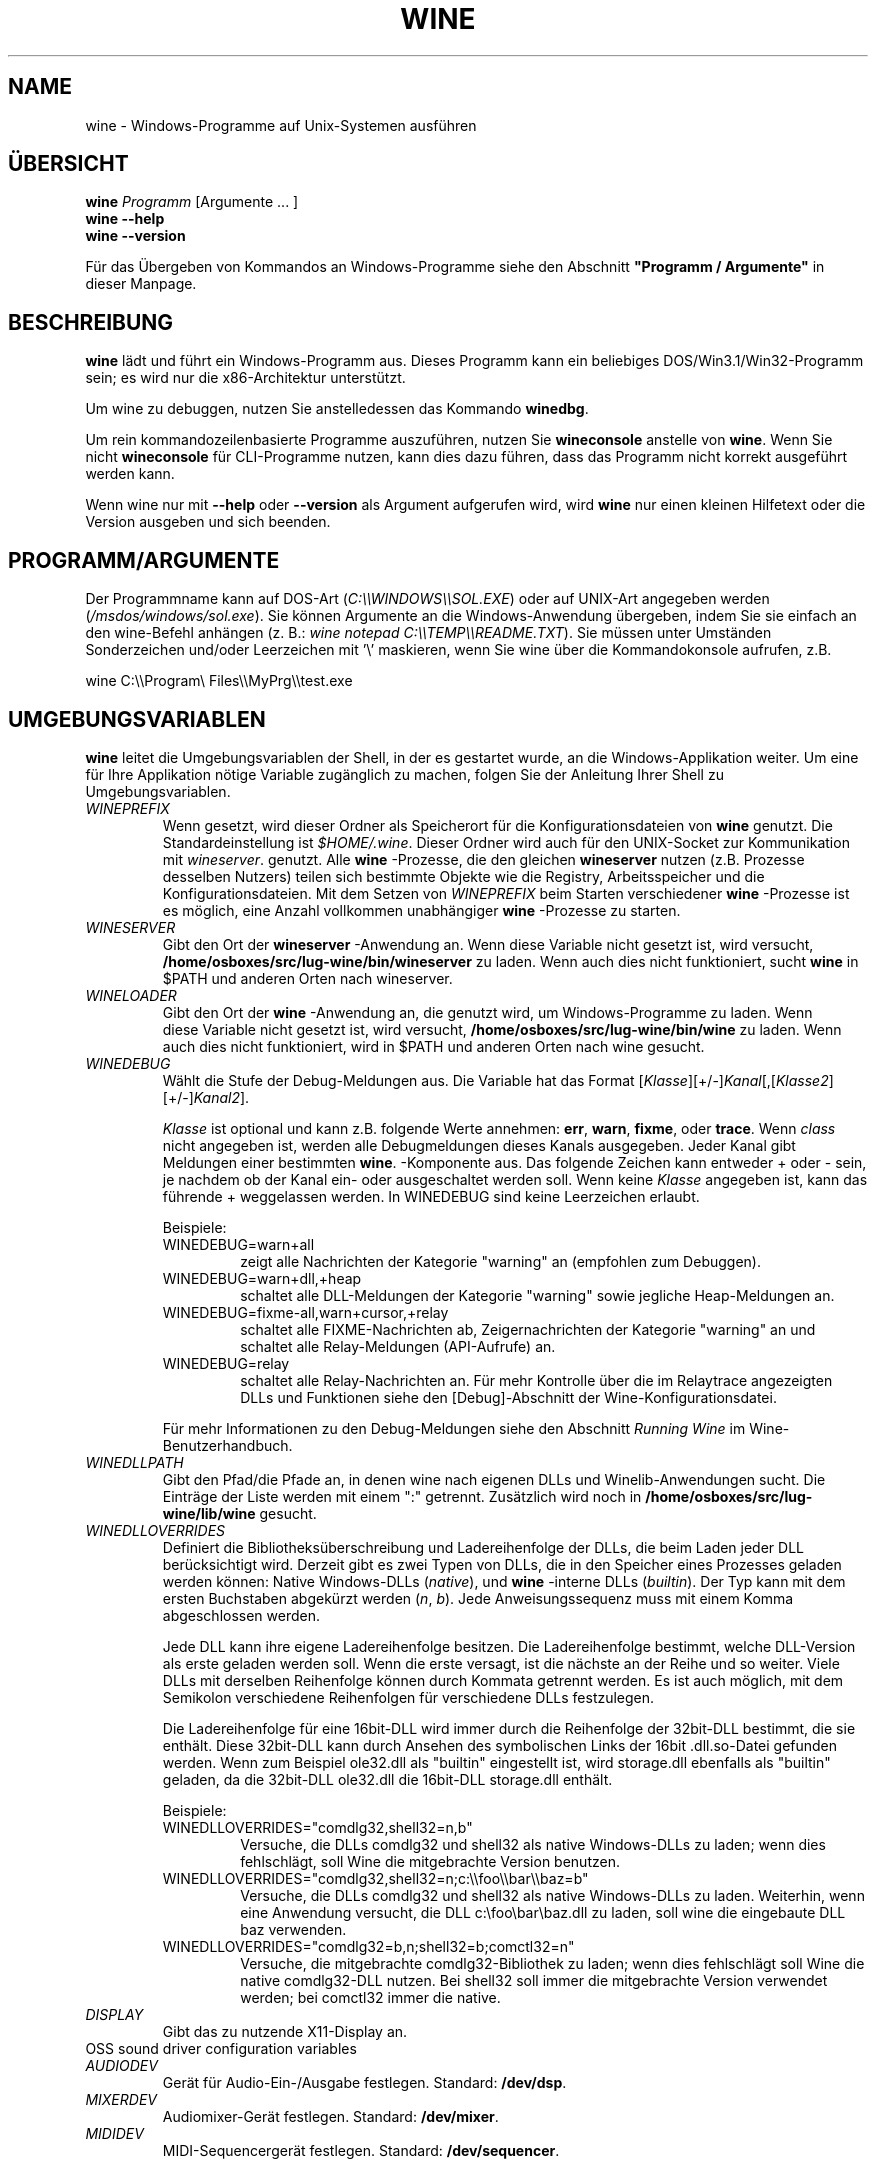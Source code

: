 .\" -*- nroff -*-
.TH WINE 1 "November 2007" "Wine 4.15" "Windows On Unix"
.SH NAME
wine \- Windows-Programme auf Unix-Systemen ausführen
.SH ÜBERSICHT
.BI "wine " Programm
[Argumente ... ]
.br
.B wine --help
.br
.B wine --version
.PP
Für das Übergeben von Kommandos an Windows-Programme siehe den
Abschnitt
.B
"Programm / Argumente"
in dieser Manpage.
.SH BESCHREIBUNG
.B wine
lädt und führt ein Windows-Programm aus. Dieses Programm kann ein
beliebiges DOS/Win3.1/Win32-Programm sein; es wird nur die
x86-Architektur unterstützt.
.PP
Um wine zu debuggen, nutzen Sie anstelledessen das Kommando
.BR winedbg .
.PP
Um rein kommandozeilenbasierte Programme auszuführen, nutzen Sie
.B wineconsole
anstelle von
.BR wine .
Wenn Sie nicht
.B wineconsole
für CLI-Programme nutzen, kann dies dazu führen, dass das Programm
nicht korrekt ausgeführt werden kann.
.PP
Wenn wine nur mit
.B --help
oder
.B --version
als Argument aufgerufen wird, wird
.B wine
nur einen kleinen Hilfetext oder die Version ausgeben und sich beenden.
.SH PROGRAMM/ARGUMENTE
Der Programmname kann auf DOS-Art
.RI ( C:\(rs\(rsWINDOWS\(rs\(rsSOL.EXE )
oder auf UNIX-Art angegeben werden
.RI ( /msdos/windows/sol.exe ).
Sie können Argumente an die Windows-Anwendung übergeben, indem Sie
sie einfach an den wine-Befehl anhängen (z. B.:
.IR "wine notepad C:\(rs\(rsTEMP\(rs\(rsREADME.TXT" ).
Sie müssen unter Umständen Sonderzeichen und/oder Leerzeichen
mit '\(rs' maskieren, wenn Sie wine über die Kommandokonsole aufrufen,
z.B.
.PP
wine C:\(rs\(rsProgram\(rs Files\(rs\(rsMyPrg\(rs\(rstest.exe
.PP
.SH UMGEBUNGSVARIABLEN
.B wine
leitet die Umgebungsvariablen der Shell, in der es gestartet wurde, an
die Windows-Applikation weiter. Um eine für Ihre Applikation nötige
Variable zugänglich zu machen, folgen Sie der Anleitung Ihrer Shell zu
Umgebungsvariablen.
.TP
.I WINEPREFIX
Wenn gesetzt, wird dieser Ordner als Speicherort für die
Konfigurationsdateien von
.B wine
genutzt. Die Standardeinstellung ist
.IR $HOME/.wine .
Dieser Ordner wird auch für den UNIX-Socket zur Kommunikation mit
.IR wineserver .
genutzt. Alle
.B wine
-Prozesse, die den gleichen
.B wineserver
nutzen (z.B. Prozesse desselben Nutzers) teilen sich bestimmte Objekte
wie die Registry, Arbeitsspeicher und die Konfigurationsdateien.  Mit
dem Setzen von
.I WINEPREFIX
beim Starten verschiedener
.B wine
-Prozesse ist es möglich, eine Anzahl vollkommen unabhängiger
.B wine
-Prozesse zu starten.
.TP
.I WINESERVER
Gibt den Ort der
.B wineserver
-Anwendung an. Wenn diese Variable nicht gesetzt ist, wird versucht,
.B /home/osboxes/src/lug-wine/bin/wineserver
zu laden. Wenn auch dies nicht funktioniert, sucht
.B wine
in $PATH und anderen Orten nach wineserver.
.TP
.I WINELOADER
Gibt den Ort der
.B wine
-Anwendung an, die genutzt wird, um Windows-Programme zu laden. Wenn
 diese Variable nicht gesetzt ist, wird versucht,
.B /home/osboxes/src/lug-wine/bin/wine
zu laden. Wenn auch dies nicht funktioniert, wird in $PATH und anderen
Orten nach wine gesucht.
.TP
.I WINEDEBUG
Wählt die Stufe der Debug-Meldungen aus. Die Variable hat das Format
.RI [ Klasse ][+/-] Kanal [,[ Klasse2 ][+/-] Kanal2 ].
.RS +7
.PP
.I Klasse
ist optional und kann z.B. folgende Werte annehmen:
.BR err ,
.BR warn ,
.BR fixme ,
oder
.BR trace .
Wenn
.I class
nicht angegeben ist, werden alle Debugmeldungen dieses Kanals
ausgegeben. Jeder Kanal gibt Meldungen einer bestimmten
.BR wine .
-Komponente aus. Das folgende Zeichen kann entweder + oder - sein, je
nachdem ob der Kanal ein- oder ausgeschaltet werden soll.  Wenn keine
.I Klasse
angegeben ist, kann das führende + weggelassen werden. In WINEDEBUG
sind keine Leerzeichen erlaubt.
.PP
Beispiele:
.TP
WINEDEBUG=warn+all
zeigt alle Nachrichten der Kategorie "warning" an (empfohlen zum
Debuggen).
.br
.TP
WINEDEBUG=warn+dll,+heap
schaltet alle DLL-Meldungen der Kategorie "warning" sowie jegliche
Heap-Meldungen an.
.br
.TP
WINEDEBUG=fixme-all,warn+cursor,+relay
schaltet alle FIXME-Nachrichten ab, Zeigernachrichten der Kategorie
"warning" an und schaltet alle Relay-Meldungen (API-Aufrufe) an.
.br
.TP
WINEDEBUG=relay
schaltet alle Relay-Nachrichten an. Für mehr Kontrolle über die im
Relaytrace angezeigten DLLs und Funktionen siehe den [Debug]-Abschnitt
der Wine-Konfigurationsdatei.
.PP
Für mehr Informationen zu den Debug-Meldungen siehe den Abschnitt
.I Running Wine
im Wine-Benutzerhandbuch.
.RE
.TP
.I WINEDLLPATH
Gibt den Pfad/die Pfade an, in denen wine nach eigenen DLLs und
Winelib-Anwendungen sucht. Die Einträge der Liste werden mit einem ":"
getrennt. Zusätzlich wird noch in
.B /home/osboxes/src/lug-wine/lib/wine
gesucht.
.TP
.I WINEDLLOVERRIDES
Definiert die Bibliotheksüberschreibung und Ladereihenfolge der DLLs,
die beim Laden jeder DLL berücksichtigt wird. Derzeit gibt es zwei Typen von
DLLs, die in den Speicher eines Prozesses geladen werden können:
Native Windows-DLLs
.RI ( native ),
und
.B wine
-interne DLLs
.RI ( builtin ).
Der Typ kann mit dem ersten Buchstaben abgekürzt werden
.RI ( n ", " b ).
Jede Anweisungssequenz muss mit einem Komma abgeschlossen werden.
.RS
.PP
Jede DLL kann ihre eigene Ladereihenfolge besitzen. Die
Ladereihenfolge bestimmt, welche DLL-Version als erste geladen werden
soll. Wenn die erste versagt, ist die nächste an der Reihe und so
weiter. Viele DLLs mit derselben Reihenfolge können durch Kommata
getrennt werden. Es ist auch möglich, mit dem Semikolon verschiedene
Reihenfolgen für verschiedene DLLs festzulegen.
.PP
Die Ladereihenfolge für eine 16bit-DLL wird immer durch die
Reihenfolge der 32bit-DLL bestimmt, die sie enthält. Diese 32bit-DLL
kann durch Ansehen des symbolischen Links der 16bit .dll.so-Datei
gefunden werden. Wenn zum Beispiel ole32.dll als "builtin" eingestellt
ist, wird storage.dll ebenfalls als "builtin" geladen, da die
32bit-DLL ole32.dll die 16bit-DLL storage.dll enthält.
.PP
Beispiele:
.TP
WINEDLLOVERRIDES="comdlg32,shell32=n,b"
.br
Versuche, die DLLs comdlg32 und shell32 als native Windows-DLLs zu
laden; wenn dies fehlschlägt, soll Wine die mitgebrachte Version
benutzen.
.TP
WINEDLLOVERRIDES="comdlg32,shell32=n;c:\(rs\(rsfoo\(rs\(rsbar\(rs\(rsbaz=b"
.br
Versuche, die DLLs comdlg32 und shell32 als native Windows-DLLs zu
laden. Weiterhin, wenn eine Anwendung versucht, die DLL
c:\(rsfoo\(rsbar\(rsbaz.dll zu laden, soll wine die eingebaute DLL baz
verwenden.
.TP
WINEDLLOVERRIDES="comdlg32=b,n;shell32=b;comctl32=n"
.br
Versuche, die mitgebrachte comdlg32-Bibliothek zu laden; wenn dies
fehlschlägt soll Wine die native comdlg32-DLL nutzen. Bei shell32 soll
immer die mitgebrachte Version verwendet werden; bei comctl32 immer
die native.
.RE
.TP
.I DISPLAY
Gibt das zu nutzende X11-Display an.
.TP
OSS sound driver configuration variables
.TP
.I AUDIODEV
Gerät für Audio-Ein-/Ausgabe festlegen. Standard:
.BR /dev/dsp .
.TP
.I MIXERDEV
Audiomixer-Gerät festlegen. Standard:
.BR /dev/mixer .
.TP
.I MIDIDEV
MIDI-Sequencergerät festlegen. Standard:
.BR /dev/sequencer .
.SH DATEIEN
.TP
.I /home/osboxes/src/lug-wine/bin/wine
Der
.B wine
-Programmstarter
.TP
.I /home/osboxes/src/lug-wine/bin/wineconsole
Der
.B wine
-Programmstarter für Konsolenapplikationen (CLI)
.TP
.I /home/osboxes/src/lug-wine/bin/wineserver
Der
.B wine
-Server
.TP
.I /home/osboxes/src/lug-wine/bin/winedbg
Der
.B wine
-Debugger
.TP
.I /home/osboxes/src/lug-wine/lib/wine
Der Ordner mit den gemeinsamen DLLs von
.B wine
.TP
.I $WINEPREFIX/dosdevices
Dieser Ordner enthält die DOS-Gerätezuweisungen. Jede Datei in diesem
Ordner ist ein Symlink auf die Unix-Gerätedatei, die dieses Gerät
bereitstellt.  Wenn zum Beispiel COM1 /dev/ttyS0 repräsentieren soll,
wird der Symlink $WINEPREFIX/dosdevices/com1 -> /dev/ttyS0 benötigt.
.br
DOS-Laufwerke werden auch mit Symlinks angegeben. Wenn z.B. das
Laufwerk D: dem CD-ROM-Laufwerk entsprechen soll, das auf /mnt/cdrom
eingebunden ist, wird der Link $WINEPREFIX/dosdevices/d: -> /mnt/cdrom
benötigt. Es kann auch die Unix-Gerätedatei angegeben werden; der
einzige Unterschied ist der "::" anstelle dem einfachen ":" im Namen:
$WINEPREFIX/dosdevices/d:: -> /dev/hdc.
.SH AUTOREN
.B wine
ist dank der Arbeit vieler Entwickler verfügbar. Für eine Liste siehe
die Datei
.B AUTHORS
im obersten Ordner der Quellcodedistribution.
.SH COPYRIGHT
.B wine
kann unter den Bedingungen der LGPL genutzt werden; für eine Kopie der
Lizenz siehe die Datei
.B COPYING.LIB
im obersten Ordner der Quellcodedistribution.
.SH FEHLER
.PP
Statusberichte für viele Anwendungen sind unter
.I https://appdb.winehq.org
 verfügbar. Bitte fügen Sie Anwendungen, die Sie mit Wine nutzen, der
 Liste hinzu, sofern noch kein Eintrag existiert.
.PP
Fehler können unter
.I https://bugs.winehq.org
gemeldet werden. Wenn Sie einen Fehler melden möchten, lesen Sie
bitte vorher
.I https://wiki.winehq.org/Bugs
im
.B wine
-Quellcode, um zu sehen, welche Informationen benötigt werden.
.PP
Probleme und Hinweise mit/zu dieser Manpage können auch auf
.I https://bugs.winehq.org
gemeldet werden.
.SH VERFÜGBARKEIT
Die aktuellste öffentliche Wine-Version kann auf
.I https://www.winehq.org/download
bezogen werden.
.PP
Ein Schnappschuss des Entwicklungscodes kann via GIT besorgt werden,
siehe dazu
.I
https://www.winehq.org/git
.PP
WineHQ, die Hauptseite der
.B wine
-Entwicklung, befindet sich auf
.IR https://www.winehq.org .
Diese Website bietet viele Informationen und Ressourcen zu
.BR wine .
.PP
Für nähere Informationen zur Entwicklung von
.B wine
können Sie sich als Abonnement bei der
.B wine
-Mailingliste auf
.I https://www.winehq.org/forums
eintragen.
.SH "SIEHE AUCH"
.BR wineserver (1),\  winedbg (1)

